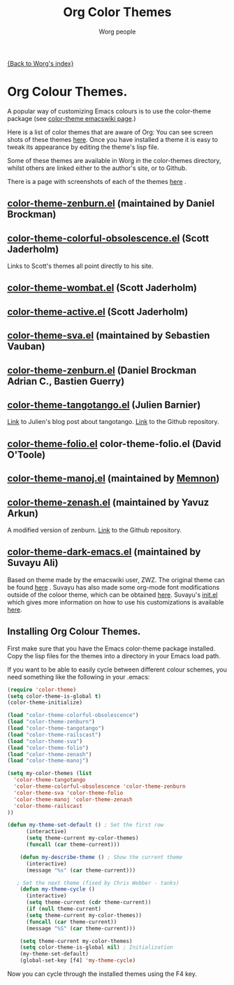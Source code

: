 #+OPTIONS:    H:3 num:nil toc:t \n:nil @:t ::t |:t ^:t -:t f:t *:t TeX:t LaTeX:t skip:nil d:(HIDE) tags:not-in-toc
#+STARTUP:    align fold nodlcheck hidestars oddeven lognotestate
#+SEQ_TODO:   TODO(t) INPROGRESS(i) WAITING(w@) | DONE(d) CANCELED(c@)
#+TAGS:       Write(w) Update(u) Fix(f) Check(c)
#+TITLE:      Org Color Themes
#+AUTHOR:     Worg people
#+EMAIL:      bzg AT altern DOT org
#+LANGUAGE:   en
#+PRIORITIES: A C B
#+CATEGORY:   worg

# This file is the default header for new Org files in Worg.  Feel free
# to tailor it to your needs.

#+MACRO: screenshot #+HTML: <br style="clear:both;"/><div class="figure"><p><img style="float:center;margin:20px 20px 20px 20px;" width="500px" src="$2"/></p><p><a href="http://repo.or.cz/w/Worg.git/blob_plain/HEAD:/color-themes/$1">$1</a></p></div>

[[file:index.org][{Back to Worg's index}]]


# Contributing Screenshots to this page.
#
# To make an addition to this page
# 1) place your screenshot in the /images/screenshots/ directory in the
#    base of the worg repository -- or not if you'd rather host the
#    image externally
# 2) place your color-theme-*.el file in the /color-themes/ file in the
#    base of the worg repository
# 3) add a macro call like those shown below passing the name of your
#    color theme and the link to your screen-shot respectively to the
#    =screenshot= macro

* Org Colour Themes.
A popular way of customizing Emacs colours is to use the color-theme
package (see [[http://www.emacswiki.org/emacs/ColorTheme][color-theme emacswiki page]].)

Here is a list of color themes that are aware of Org:
You can see screen shots of these themes [[file:color-themes-screenshot.org][here]]. Once you have
installed a theme it is easy to tweak its appearance by editing the
theme's lisp file.

Some of these themes are available in Worg in the color-themes
directory, whilst others are linked either to the author's site, or to Github.

There is a page with screenshots of each of the themes [[file:color-themes-screenshot.org][here]] .

** [[http://www.brockman.se/software/zenburn/zenburn.el][color-theme-zenburn.el]] (maintained by Daniel Brockman)
** [[file:~/Private/Dropbox/Worg/color-themes/color-theme-colorful-obsolescence.el][color-theme-colorful-obsolescence.el]] (Scott Jaderholm)

Links to Scott's themes all point directly to his site.
** [[http://jaderholm.com/color-themes/color-theme-wombat.el][color-theme-wombat.el]] (Scott Jaderholm)

** [[http://jaderholm.com/color-themes/color-theme-active.el][color-theme-active.el]] (Scott Jaderholm)

** [[file:color-themes/color-theme-sva.el][color-theme-sva.el]] (maintained by Sebastien Vauban)

** [[file:color-themes/color-theme-zenburn.el][color-theme-zenburn.el]] (Daniel Brockman Adrian C., Bastien Guerry)

** [[file:color-themes/color-theme-tangotango.el][color-theme-tangotango.el]] (Julien Barnier)
[[http://blog.nozav.org/post/2010/07/12/Updated-tangotango-emacs-color-theme][Link]] to Julien's blog post about tangotango. [[http://github.com/juba/color-theme-tangotango][Link]] to the Github repository.

** [[file:color-themes/color-theme-folio.el][color-theme-folio.el]] color-theme-folio.el (David O'Toole)

** [[file:color-themes/color-theme-manoj.el][color-theme-manoj.el]] (maintained by [[http://www.golden-gryphon.com/blog/manoj/blog/2008/05/26/Theming_Emacs/][Memnon]])

** [[file:color-themes/color-theme-zenash.el][color-theme-zenash.el]] (maintained by Yavuz Arkun)
A modified version of zenburn. [[http://github.com/yarkun/zenash][Link]] to the Github repository.

** [[http://github.com/suvayu/.emacs.d/blob/master/lisp/color-theme-dark-emacs.el][color-theme-dark-emacs.el]] (maintained by Suvayu Ali)
Based on theme made by the emacswiki user, ZWZ. The original theme can
be found [[http://www.emacswiki.org/emacs/zwz][here]] . Suvayu has also made some org-mode font modifications
outside of the coloor theme, which can be obtained [[http://github.com/suvayu/.emacs.d/blob/master/lisp/org-mode-settings.el#L69][here]]. Suvayu's
[[http://github.com/suvayu/.emacs.d/blob/master/lisp/org-mode-settings.el#L69][init.el]] which gives more information on how to use his customizations
is available [[http://github.com/suvayu/.emacs.d/blob/master/lisp/org-mode-settings.el#L69][here]].


** Installing Org Colour Themes.
First make sure that you have the Emacs color-theme package
installed. Copy the lisp files for the themes into a directory in your
Emacs load path.

If you want to be able to easily cycle between different
colour schemes, you need something like the following in your .emacs:

#+BEGIN_SRC emacs-lisp
(require 'color-theme)
(setq color-theme-is-global t)
(color-theme-initialize)

(load "color-theme-colorful-obsolescence")
(load "color-theme-zenburn")
(load "color-theme-tangotango")
(load "color-theme-railscast")
(load "color-theme-sva")
(load "color-theme-folio")
(load "color-theme-zenash")
(load "color-theme-manoj")

(setq my-color-themes (list
  'color-theme-tangotango
  'color-theme-colorful-obsolescence 'color-theme-zenburn
  'color-theme-sva 'color-theme-folio 
  'color-theme-manoj 'color-theme-zenash
  'color-theme-railscast
))

(defun my-theme-set-default () ; Set the first row
      (interactive)
      (setq theme-current my-color-themes)
      (funcall (car theme-current)))
     
    (defun my-describe-theme () ; Show the current theme
      (interactive)
      (message "%s" (car theme-current)))
     
   ; Set the next theme (fixed by Chris Webber - tanks)
    (defun my-theme-cycle ()		
      (interactive)
      (setq theme-current (cdr theme-current))
      (if (null theme-current)
      (setq theme-current my-color-themes))
      (funcall (car theme-current))
      (message "%S" (car theme-current)))
    
    (setq theme-current my-color-themes)
    (setq color-theme-is-global nil) ; Initialization
    (my-theme-set-default)
    (global-set-key [f4] 'my-theme-cycle)
  
#+END_SRC

Now you can cycle through the installed themes using the F4 key.


